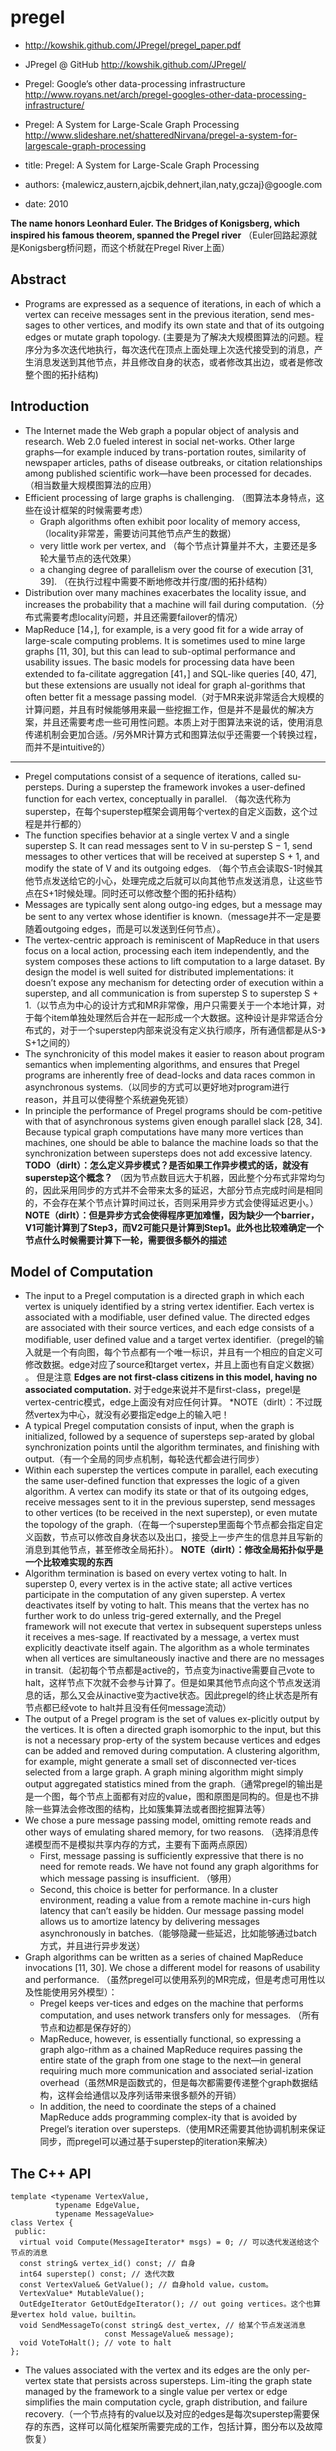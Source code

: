 * pregel
   - http://kowshik.github.com/JPregel/pregel_paper.pdf
   - JPregel @ GitHub http://kowshik.github.com/JPregel/ 
   - Pregel: Google’s other data-processing infrastructure  http://www.royans.net/arch/pregel-googles-other-data-processing-infrastructure/
   - Pregel: A System for Large-Scale Graph Processing http://www.slideshare.net/shatteredNirvana/pregel-a-system-for-largescale-graph-processing

   - title: Pregel: A System for Large-Scale Graph Processing
   - authors: {malewicz,austern,ajcbik,dehnert,ilan,naty,gczaj}@google.com
   - date: 2010

*The name honors Leonhard Euler. The Bridges of Konigsberg, which inspired his famous theorem, spanned the Pregel river* （Euler回路起源就是Konigsberg桥问题，而这个桥就在Pregel River上面）

** Abstract
   -  Programs are expressed as a sequence of iterations, in each of which a vertex can receive messages sent in the previous iteration, send mes-sages to other vertices, and modify its own state and that of its outgoing edges or mutate graph topology. (主要是为了解决大规模图算法的问题。程序分为多次迭代地执行，每次迭代在顶点上面处理上次迭代接受到的消息，产生消息发送到其他节点，并且修改自身的状态，或者修改其出边，或者是修改整个图的拓扑结构)

** Introduction
   - The Internet made the Web graph a popular object of analysis and research. Web 2.0 fueled interest in social net-works. Other large graphs—for example induced by trans-portation routes, similarity of newspaper articles, paths of disease outbreaks, or citation relationships among published scientific work—have been processed for decades. （相当数量大规模图算法的应用）
   - Efficient processing of large graphs is challenging. （图算法本身特点，这些在设计框架的时候需要考虑）
     - Graph algorithms often exhibit poor locality of memory access, （locality非常差，需要访问其他节点产生的数据）
     - very little work per vertex, and （每个节点计算量并不大，主要还是多轮大量节点的迭代效果）
     - a changing degree of parallelism over the course of execution [31, 39]. （在执行过程中需要不断地修改并行度/图的拓扑结构）
   - Distribution over many machines exacerbates the locality issue, and increases the probability that a machine will fail during computation.（分布式需要考虑locality问题，并且还需要failover的情况）
   - MapReduce [14，], for example, is a very good fit for a wide array of large-scale computing problems. It is sometimes used to mine large graphs [11, 30], but this can lead to sub-optimal performance and usability issues. The basic models for processing data have been extended to fa-cilitate aggregation [41，] and SQL-like queries [40, 47], but these extensions are usually not ideal for graph al-gorithms that often better fit a message passing model.（对于MR来说非常适合大规模的计算问题，并且有时候能够用来最一些挖掘工作，但是并不是最优的解决方案，并且还需要考虑一些可用性问题。本质上对于图算法来说的话，使用消息传递机制会更加合适。/另外MR计算方式和图算法似乎还需要一个转换过程，而并不是intuitive的）

--------------------

   - Pregel computations consist of a sequence of iterations, called su-persteps. During a superstep the framework invokes a user-defined function for each vertex, conceptually in parallel. （每次迭代称为superstep，在每个superstep框架会调用每个vertex的自定义函数，这个过程是并行都的）
   - The function specifies behavior at a single vertex V and a single superstep S. It can read messages sent to V in su-perstep S − 1, send messages to other vertices that will be received at superstep S + 1, and modify the state of V and its outgoing edges. （每个节点会读取S-1时候其他节点发送给它的小心，处理完成之后就可以向其他节点发送消息，让这些节点在S+1时候处理。同时还可以修改整个图的拓扑结构）
   - Messages are typically sent along outgo-ing edges, but a message may be sent to any vertex whose identifier is known.（message并不一定是要随着outgoing edges，而是可以发送到任何节点）。
   - The vertex-centric approach is reminiscent of MapReduce in that users focus on a local action, processing each item independently, and the system composes these actions to lift computation to a large dataset. By design the model is well suited for distributed implementations: it doesn’t expose any mechanism for detecting order of execution within a superstep, and all communication is from superstep S to superstep S + 1.（以节点为中心的设计方式和MR非常像，用户只需要关于一个本地计算，对于每个item单独处理然后合并在一起形成一个大数据。这种设计是非常适合分布式的，对于一个superstep内部来说没有定义执行顺序，所有通信都是从S-》S+1之间的）
   - The synchronicity of this model makes it easier to reason about program semantics when implementing algorithms, and ensures that Pregel programs are inherently free of dead-locks and data races common in asynchronous systems.（以同步的方式可以更好地对program进行reason，并且可以使得整个系统避免死锁）
   - In principle the performance of Pregel programs should be com-petitive with that of asynchronous systems given enough parallel slack [28, 34]. Because typical graph computations have many more vertices than machines, one should be able to balance the machine loads so that the synchronization between supersteps does not add excessive latency. *TODO（dirlt）：怎么定义异步模式？是否如果工作异步模式的话，就没有superstep这个概念？* （因为节点数目远大于机器，因此整个分布式非常均匀的，因此采用同步的方式并不会带来太多的延迟，大部分节点完成时间是相同的，不会存在某个节点计算时间过长，否则采用异步方式会使得延迟更小。） *NOTE（dirlt）：但是异步方式会使得程序更加难懂，因为缺少一个barrier，V1可能计算到了Step3，而V2可能只是计算到Step1。此外也比较难确定一个节点什么时候需要计算下一轮，需要很多额外的描述*

** Model of Computation
   - The input to a Pregel computation is a directed graph in which each vertex is uniquely identified by a string vertex identifier. Each vertex is associated with a modifiable, user defined value. The directed edges are associated with their source vertices, and each edge consists of a modifiable, user defined value and a target vertex identifier.（pregel的输入就是一个有向图，每个节点都有一个唯一标识，并且有一个相应的自定义可修改数据。edge对应了source和target vertex，并且上面也有自定义数据） 。 但是注意 *Edges are not first-class citizens in this model, having no associated computation.* 对于edge来说并不是first-class，pregel是vertex-centric模式，edge上面没有对应任何计算。 *NOTE（dirlt）：不过既然vertex为中心，就没有必要指定edge上的输入吧！
   - A typical Pregel computation consists of input, when the graph is initialized, followed by a sequence of supersteps sep-arated by global synchronization points until the algorithm terminates, and finishing with output.（有一个全局的同步点机制，每轮迭代都会进行同步）
   - Within each superstep the vertices compute in parallel, each executing the same user-defined function that expresses the logic of a given algorithm. A vertex can modify its state or that of its outgoing edges, receive messages sent to it in the previous superstep, send messages to other vertices (to be received in the next superstep), or even mutate the topology of the graph.（在每一个superstep里面每个节点都会指定自定义函数，节点可以修改自身状态以及出口，接受上一步产生的信息并且写新的消息到其他节点，甚至修改全局拓扑）。 *NOTE（dirlt）：修改全局拓扑似乎是一个比较难实现的东西*
   - Algorithm termination is based on every vertex voting to halt. In superstep 0, every vertex is in the active state; all active vertices participate in the computation of any given superstep. A vertex deactivates itself by voting to halt. This means that the vertex has no further work to do unless trig-gered externally, and the Pregel framework will not execute that vertex in subsequent supersteps unless it receives a mes-sage. If reactivated by a message, a vertex must explicitly deactivate itself again. The algorithm as a whole terminates when all vertices are simultaneously inactive and there are no messages in transit.（起初每个节点都是active的，节点变为inactive需要自己vote to halt，这样节点下次就不会参与计算了。但是如果其他节点向这个节点发送消息的话，那么又会从inactive变为active状态。因此pregel的终止状态是所有节点都已经vote to halt并且没有任何message流动）
   - The output of a Pregel program is the set of values ex-plicitly output by the vertices. It is often a directed graph isomorphic to the input, but this is not a necessary prop-erty of the system because vertices and edges can be added and removed during computation. A clustering algorithm, for example, might generate a small set of disconnected ver-tices selected from a large graph. A graph mining algorithm might simply output aggregated statistics mined from the graph.（通常pregel的输出是是一个图，每个节点上面都有对应的value，图和原图是同构的。但是也不排除一些算法会修改图的结构，比如簇集算法或者图挖掘算法等）
   - We chose a pure message passing model, omitting remote reads and other ways of emulating shared memory, for two reasons. （选择消息传递模型而不是模拟共享内存的方式，主要有下面两点原因）
     - First, message passing is sufficiently expressive that there is no need for remote reads. We have not found any graph algorithms for which message passing is insufficient. （够用）
     - Second, this choice is better for performance. In a cluster environment, reading a value from a remote machine in-curs high latency that can’t easily be hidden. Our message passing model allows us to amortize latency by delivering messages asynchronously in batches.（能够隐藏一些延迟，比如能够通过batch方式，并且进行异步发送）
   - Graph algorithms can be written as a series of chained MapReduce invocations [11, 30]. We chose a different model for reasons of usability and performance. （虽然pregel可以使用系列的MR完成，但是考虑可用性以及性能使用另外模型）：
     - Pregel keeps ver-tices and edges on the machine that performs computation, and uses network transfers only for messages. （所有节点和边都是保存好的）
     - MapReduce, however, is essentially functional, so expressing a graph algo-rithm as a chained MapReduce requires passing the entire state of the graph from one stage to the next—in general requiring much more communication and associated serial-ization overhead（虽然MR是函数式的，但是每次都需要传递整个graph数据结构，这样会给通信以及序列话带来很多额外的开销）
     - In addition, the need to coordinate the steps of a chained MapReduce adds programming complex-ity that is avoided by Pregel’s iteration over supersteps.（使用MR还需要其他协调机制来保证同步，而pregel可以通过基于superstep的iteration来解决）

** The C++ API
#+BEGIN_SRC C++
template <typename VertexValue,
          typename EdgeValue,
          typename MessageValue>
class Vertex {
 public:
  virtual void Compute(MessageIterator* msgs) = 0; // 可以迭代发送给这个节点的消息
  const string& vertex_id() const; // 自身
  int64 superstep() const; // 迭代次数
  const VertexValue& GetValue(); // 自身hold value，custom。
  VertexValue* MutableValue();
  OutEdgeIterator GetOutEdgeIterator(); // out going vertices。这个也算是vertex hold value，builtin。
  void SendMessageTo(const string& dest_vertex, // 给某个节点发送消息
                     const MessageValue& message);
  void VoteToHalt(); // vote to halt
};
#+END_SRC
   - The values associated with the vertex and its edges are the only per-vertex state that persists across supersteps. Lim-iting the graph state managed by the framework to a single value per vertex or edge simplifies the main computation cycle, graph distribution, and failure recovery.（一个节点持有的value以及对应的edges是每次superstep需要保存的东西，这样可以简化框架所需要完成的工作，包括计算，图分布以及故障恢复）

*** Message Passing
   - When the destination vertex of any message does not ex-ist, we execute user-defined handlers. A handler could, for example, create the missing vertex or remove the dangling edge from its source vertex. *TODO（dirlt）：这点很重要，但是似乎做得不是很好。首先vertex应该是知道哪些节点是存在还是不存在的，不过这还是有一个问题，就是如何保证原子操作。因为可能有多个vertex会创建相同节点。另外就是这handler仅仅是在dest vertex不存在的时候才调用的，不能够主动地出发删除edge的操作* 
     - 我的理解是直接提供添加和删除vertex的接口，但是需要考虑到有多个节点共同操作的问题。 *NOTE（dirlt）：不过我看论文后面也讨论了这个问题*
     - 后面倒是说明白了，handler接口仅仅是为了在冲突的时候调用的，而并不是类似于回调的机制。

*** Combiners
   - 这个概念和MR里面非常类似，能够有效地减少数据传输量。我猜想combiner工作集合应该是节点发送给某个节点所有消息。
   - 其实对于incoming messages也可以进行combine，虽然这样减少不了传输大小，但是可以减少保存消息的大小。
   - If the user has provided a Combiner (Section 3.2), it is applied when messages are added to the outgoing message queue and when they are received at the incoming message queue. The latter does not reduce network usage, but does reduce the space needed to store messages.
   - There are no guarantees about which (if any) messages are combined, the groupings presented to the combiner, or the order of combining, so combiners should only be enabled for commutative and associative operations.（对于combiner不应该有太多的假设，包括消息个数，顺序以及如何进行group的，因此combiner本身的计算应该满足交换律和结合律）

*** Aggregators
   - Pregel aggregators are a mechanism for global communica-tion, monitoring, and data. Each vertex can provide a value to an aggregator in superstep S, the system combines those values using a reduction operator, and the resulting value is made available to all vertices in superstep S + 1. （通过将S的所有节点数据全部聚合起来，然后在S+1散播给所有的节点）
     - Aggregators can be used for statistics. For instance, a sum aggregator applied to the out-degree of each vertex yields the total number of edges in the graph. More complex reduction operators can generate histograms of a statistic.（统计使用，比如计算所有节点的出度，或者是更加复杂的聚合操作可以产生统计指标的直方图等）
     - Aggregators can also be used for global coordination. For instance, one branch of Compute() can be executed for the supersteps until an and aggregator determines that all ver-tices satisfy some condition, and then another branch can be executed until termination. A min or max aggregator, ap-plied to the vertex ID, can be used to select a vertex to play a distinguished role in an algorithm.（全局协调作用。一个节点可以单独选举出来作为其他作用，比如在Vertex id上面做min/max操作来选择一个节点）
   - To define a new aggregator, a user subclasses the pre-defined Aggregator class, and specifies how the aggregated value is initialized from the first input value and how mul-tiple partially aggregated values are reduced to one. Aggre-gation operators should be commutative and associative.（定义一个聚合类非常简单，但是需要注意的是所有input的顺序以及group方式都不确定，和combiner类似，应该满足结合律和交换律）
   - By default an aggregator only reduces input values from a single superstep, but it is also possible to define a sticky aggregator that uses input values from all supersteps. This is useful, for example, for maintaining a global edge count that is adjusted only when edges are added or removed.（默认的聚合操作是针对一个superstep完成的，如何设置成为sticky bit的话，那么这个聚合操作就可以一直存在收集所有superstep的输入）
    
*** Topology Mutations
   - Multiple vertices may issue conflicting requests in the same superstep (e.g., two requests to add a vertex V , with dif-ferent initial values). We use two mechanisms to achieve determinism: partial ordering and handlers.（拓扑结构的修改在同一个superstep可能会出现冲突，比如用一个value创建两个不同的节点），我们通过下面两个机制达到确定性：偏序和handlers
   - 所谓偏序就是定义所有操作的顺序：
     - As with messages, mutations become effective in the su-perstep after the requests were issued. *TODO(dirlt):是什么意思？对于所有的mutations操作都是在request发起之后都会立刻生效。*
     - Within that super-step removals are performed first, with edge removal before vertex removal, since removing a vertex implicitly removes all of its out-edges. Additions follow removals, with ver-tex addition before edge addition,（在一个superstep里面来说，remove首先执行，首先是edge removal，然后是vertex removal，addition后执行，首先是vertex addition，然后是edge addition）
     - and all mutations precede calls to Compute(). This partial ordering yields determinis-tic results for most conflicts. *TODO（dirlt）：这里所说的意思是否指，本次的修改会在下次的compute之前生效。因为按照我们写程序的习惯来说，肯定是一边compute一边计算需要删除和增加哪些顶点和边的）*
   - The remaining conflicts are resolved by user-defined han-dlers. If there are multiple requests to create the same vertex in the same superstep, then by default the system just picks one arbitrarily, but users with special needs may specify a better conflict resolution policy by defining an appropriate handler method in their Vertex subclass. The same handler mechanism is used to resolve conflicts caused by multiple vertex removal requests, or by multiple edge addition or re-moval requests. We delegate the resolution to handlers to keep the code of Compute() simple, which limits the inter-action between a handler and Compute(), but has not been an issue in practice.（如果依然出现冲突的话，那么系统会选择任意节点处理。但是如果用户指定了handler的话，那么可以由用户自己选择一个节点来处理这个冲突问题。） 
   - Our coordination mechanism is lazy: global mutations do not require coordination until the point when they are ap-plied. This design choice facilitates stream processing. The intuition is that conflicts involving modification of a vertex V are handled by V itself. （使用懒协调机制，大部分全局修改不需要协调机制只有当交集的时候。这样适合流处理。直觉上面告诉我们，如果对于V修改出现冲突的话，那么应该是V自身进行处理）
   - Pregel also supports purely local mutations, i.e., a vertex adding or removing its own outgoing edges or removing it-self. Local mutations cannot introduce conflicts and making them immediately effective simplifies distributed program-ming by using an easier sequential programming semantics（对于local修改比如增加出边和减少出边，或者是直接删除自身，因为没有牵扯到冲突所有修改起来非常简单。本地修改也是立刻生效）

*TODO（dirlt）：有个问题就是不太明白，对于修改来说到底是立刻生效，还是仅仅是通知master节点，然后下论生效？partial order是强制还是建议的？*

*** Input and Output
定义了常用的输入输出格式，也提供了读写接口来进行扩展。

** Implementation
*** Basic architecture
   - The Pregel library divides a graph into partitions, each consisting of a set of vertices and all of those vertices’ out-going edges. Assignment of a vertex to a partition depends solely on the vertex ID, which implies it is possible to know which partition a given vertex belongs to even if the vertex is owned by a different machine, or even if the vertex does not yet exist. The default partitioning function is just hash(ID) mod N , where N is the number of partitions, but users can replace it.（pregel library首先将输入切割成为多份称为partition，每个partition应该对应每个调度单位可能对应进程，这样多个节点的处理就分摊到一个进程上面执行了。但是parition算法仅仅是以来与vertex id,因此如何分布事先就可以知道。默认的算法就是取模，但是用户可以进行简单的替换）
   - In the absence of faults, the execution of a Pregel program consists of several stages:（如果不考虑出错的情况，那么一个pregel执行过程如下）：
     - 首先一个单独的进程起来作为master存在，其他worker使用name service来发现master并且汇报自己。（worker的数量就是进程数目，应该也就是partition number）
     - master了解到整个partition情况之后，将输入按照partition分布到不同的worker上面去（注意每个worker可能会分配到多个partition）。每个worker都会一些节点的状态以及让这些节点进行compute，同时每个worker也会知道整个图是如何分配的（这个通过partition function也可以知道）。 *TODO（dirlt）：应该是为了解决底层通信问题，但是还需要考虑failover的情况。*
       - 因为输入不一定能够正好分割，因此如果这个输入是remote worker的话，那么这个worker还需要通过消息通过给remote worker。
       - 一旦load complete之后，所有的节点都标记为active。
     - 然后开始计算，每轮计算的结果都是通过batch聚合并且异步消息传递的，但是每个superstep之间必须同步。每个superstep完成之后，worker都会通知下论有多少激活点。
     - 计算完成之后，master会通知worker将结果输出。可能是GFS，也可能是BigTable。

*** Fault tolerance
   - Fault tolerance is achieved through checkpointing. At the beginning of a superstep, the master instructs the workers to save the state of their partitions to persistent storage, including vertex values, edge values, and incoming messages; the master separately saves the aggregator values.（通过chkp来完成容错的。在superstep之前，master会协调所有的worker将他们的状态进行持久化，包括节点，边以及将要处理的消息等，而master单独保存聚合内容）
   - Worker failures are detected using regular “ping” messages that the master issues to workers. If a worker does not receive a ping message after a specified interval, the worker process terminates. If the master does not hear back from a worker, the master marks that worker process as failed.（master通过和worker发送ping心跳来检测worker是否正在正常工作。如果没有检测到的话，那么就认为这个worker失败）
   - When one or more workers fail, the current state of the partitions assigned to these workers is lost. The master reas-signs graph partitions to the currently available set of work-ers, and they all reload their partition state from the most recent available checkpoint at the beginning of a superstep S. That checkpoint may be several supersteps earlier than the latest superstep S completed by any partition before the failure, requiring that recovery repeat the missing su-persteps. We select checkpoint frequency based on a mean time to failure model [13, ], balancing checkpoint cost against expected recovery cost. （一旦检测到worker失败的话，那么master会将整个集群回滚。重新对graph进行partition，然后每个节点重新读取chkp，然后从那个superstep开始计算。可能这个superstep早于出现鼓掌时候的superstep）  *NOTE（dirlt）：这点似乎是个比较大的问题，因为只要有单个worker出现问题的话，那么整个集群就要进行回滚）* 
   - Confined recovery is under development to improve the cost and latency of recovery. In addition to the basic check-points, the workers also log outgoing messages from their as-signed partitions during graph loading and supersteps. Re-covery is then confined to the lost partitions, which are re-covered from checkpoints. （限制性恢复则是对于上面情况的一个改善，能够改善恢复代价和延迟。在这个情况下面，worker会记录在graph load以及每个superstep出去的信息。这样故障恢复可以仅仅限于挂掉的部分，减少恢复的代价）
     - The system recomputes the miss-ing supersteps up to S using logged messages from healthy partitions and recalculated ones from recovering partitions.（挂掉部分在恢复的时候，可以从其他节点读取每个superstep需要处理的消息）
     - This approach saves compute resources during recovery by only recomputing lost partitions, and can improve the la-tency of recovery since each worker may be recovering fewer partitions. （只是针对挂掉的部分的错误恢复，并且因为恢复区域面积减少所以故障恢复有更小的延迟）
     - Saving the outgoing messages adds overhead, but a typical machine has adequate disk bandwidth to ensure that I/O does not become the bottleneck.（尽管保存输出消息会带来额外的开销，但是只要disk有相对可以的带宽那么IO不是问题）   
     - Confined recovery requires the user algorithm to be deter-ministic, to avoid inconsistencies due to mixing saved mes-sages from the original execution with new messages from the recovery. Randomized algorithms can be made deter-ministic by seeding a pseudorandom number generator de-terministically based on the superstep and the partition. Nondeterministic algorithms can disable confined recovery and fall back to the basic recovery mechanism.（对于限制恢复的话仅仅适用于确定性的算法，对于随机算法的话可以保存其seed来获得确定性。而对于非确定性算法的话那么只能够使用基本的故障恢复方法）
       
*** Worker implementation
   - A worker machine maintains the state of its portion of the graph in memory. Conceptually this can be thought of as a map from vertex ID to the state of each vertex, where the state of each vertex consists of its current value, a list of its outgoing edges (the vertex ID for the edge’s target, and the edge’s current value), a queue containing incoming messages, and a flag specifying whether the vertex is active. （本质上来说一个worker保存的内容就是map，key为vertex id，而value为这个vertex需要保存的状态，包括value，edges，message queue以及active flag）
   - When the worker performs a superstep it loops through all vertices and calls Compute(), passing it the current value, an iterator to the incoming messages, and an iterator to the outgoing edges. （在计算的时候，worker只需要遍历每个vertex并且调用相应的compute方法即可）
   - For performance reasons, the active vertex flags are stored separately from the incoming message queues. Furthermore, while only a single copy of the vertex and edge values ex-ists, two copies of the active vertex flags and the incoming message queue exist: one for the current superstep and one for the next superstep.（对于active flag以及message queue是分开管理的，并且这两个变量存在两份内容，一份是表示本次superstep结果，一份是表示下次superstep结果）
     - While a worker processes its ver-tices in superstep S it is simultaneously, in another thread, receiving messages from other workers executing the same superstep. Since vertices receive messages that were sent in the previous superstep (see Section 2), messages for super-steps S and S + 1 must be kept separate.（在执行superstep S的时候，其他worker也在为下次superstep发送消息，这两个消息必须是区分开来的，因此使用了两个queue来保存）
     - Similarly, arrival of a message for a vertex V means that V will be active in the next superstep, not necessarily the current one.（同样因为这个原因，active flag也是分开存储的）
   - When Compute() requests sending a message to another vertex, the worker process first determines whether the des-tination vertex is owned by a remote worker machine, or by the same worker that owns the sender. In the remote case the message is buffered for delivery to the destination worker. When the buffer sizes reach a threshold, the largest buffers are asynchronously flushed, delivering each to its des-tination worker as a single network message. In the local case an optimization is possible: the message is placed di-rectly in the destination vertex’s incoming message queue.（发送消息的时候，pregel会确定dest vertex是否在同样一个worker上面，如果是在同一个worker的话，那么直接将消息放到队列里面即可，如果是远程节点的话，那么会进行batch然后异步发送）
     - *NOTE（dirlt）：因为vertex id分配到partiion算法是固定的，而partition分配到那个worker却未知，因此需要有一个服务或者是master知道某个partition是在哪个worker上面的。

*** Master implementation
   - The master is primarily responsible for coordinating the activities of workers. Each worker is assigned a unique iden-tifier at the time of its registration. The master maintains a list of all workers currently known to be alive, including the worker’s unique identifier, its addressing information, and which portion of the graph it has been assigned.（master为每个worker分配了id,并且保存了那些alive的worker节点信息，包括id，地址信息，以及哪些partition分配在上面）
   - The size of the master’s data structures is proportional to the number of partitions, not the number of vertices or edges, so a sin-gle master can coordinate computation for even a very large graph.（因此master数据量大小只是和parition number成比率，因此实际上可以处理非常大的图）
   - Most master operations, including input, output, compu-tation, and saving and resuming from checkpoints, are ter-minated at barriers: the master sends the same request to every worker that was known to be alive at the time the op-eration begins, and waits for a response from every worker. If any worker fails, the master enters recovery mode as de-scribed in section 4.2. If the barrier synchronization suc-ceeds, the master proceeds to the next stage. In the case of a computation barrier, for example, the master increments the global superstep index and proceeds to the next super-step.（master在每个superstep之间通过barrier进行协调。在每个superstep之间会向所有的worker发送开始信息，然后等待结束信息，如果worker出现问题的话那么就需要进行回滚。如果同步OK的话，那么增加superstep index进入下论迭代）
   - The master also maintains statistics about the progress of computation and the state of the graph, such as the total size of the graph, a histogram of its distribution of out-degrees, the number of active vertices, the timing and message traf-fic of recent supersteps, and the values of all user-defined aggregators. To enable user monitoring, the master runs an HTTP server that displays this information.（master还会保存一些统计信息，比如计算进度，图大小，出度的直方图统计，活跃节点，以及在每个superstep的耗时以及消息传送，以及用户自定义的聚合等。master也提供了HTTP Server来展示这些信息）

*** Aggregators
   - Each worker maintains a collection of ag-gregator instances, identified by a type name and instance name. When a worker executes a superstep for any partition of the graph, the worker combines all of the values supplied to an aggregator instance into a single local value: an ag-gregator that is partially reduced over all of the worker’s vertices in the partition. （每个worker上面都会维护聚合操作实例。在一个superstep执行的时候会将节点的值进行聚合/考虑到不确定哪一个vertex先完成，因此聚合操作必须满足交换律。而最后聚合操作会聚合所有worker上的value，因此也必须满足结合律）
   - reduced over all of the worker’s vertices in the partition. At the end of the superstep work-ers form a tree to reduce partially reduced aggregators into global values and deliver them to the master. We use a tree-based reduction—rather than pipelining with a chain of workers—to parallelize the use of CPU during reduction. （使用tree-based reduction方式而不是pipelining方式可以减少CPU开销以及延迟） *TODO（dirlt）：为什么不直接将所有的value汇报给master然后让master进行聚合呢？为了减少master压力？这个tree-based reduction应该是master协调完成的*
   - The master sends the global values to all workers at the beginning of the next superstep.（master得到这个global value之后，重新传递给所有的workers,然后进行下轮迭代）

** Applications
*** PageRank

** Experiments
** Related Work
** Conclusion and Future Work

